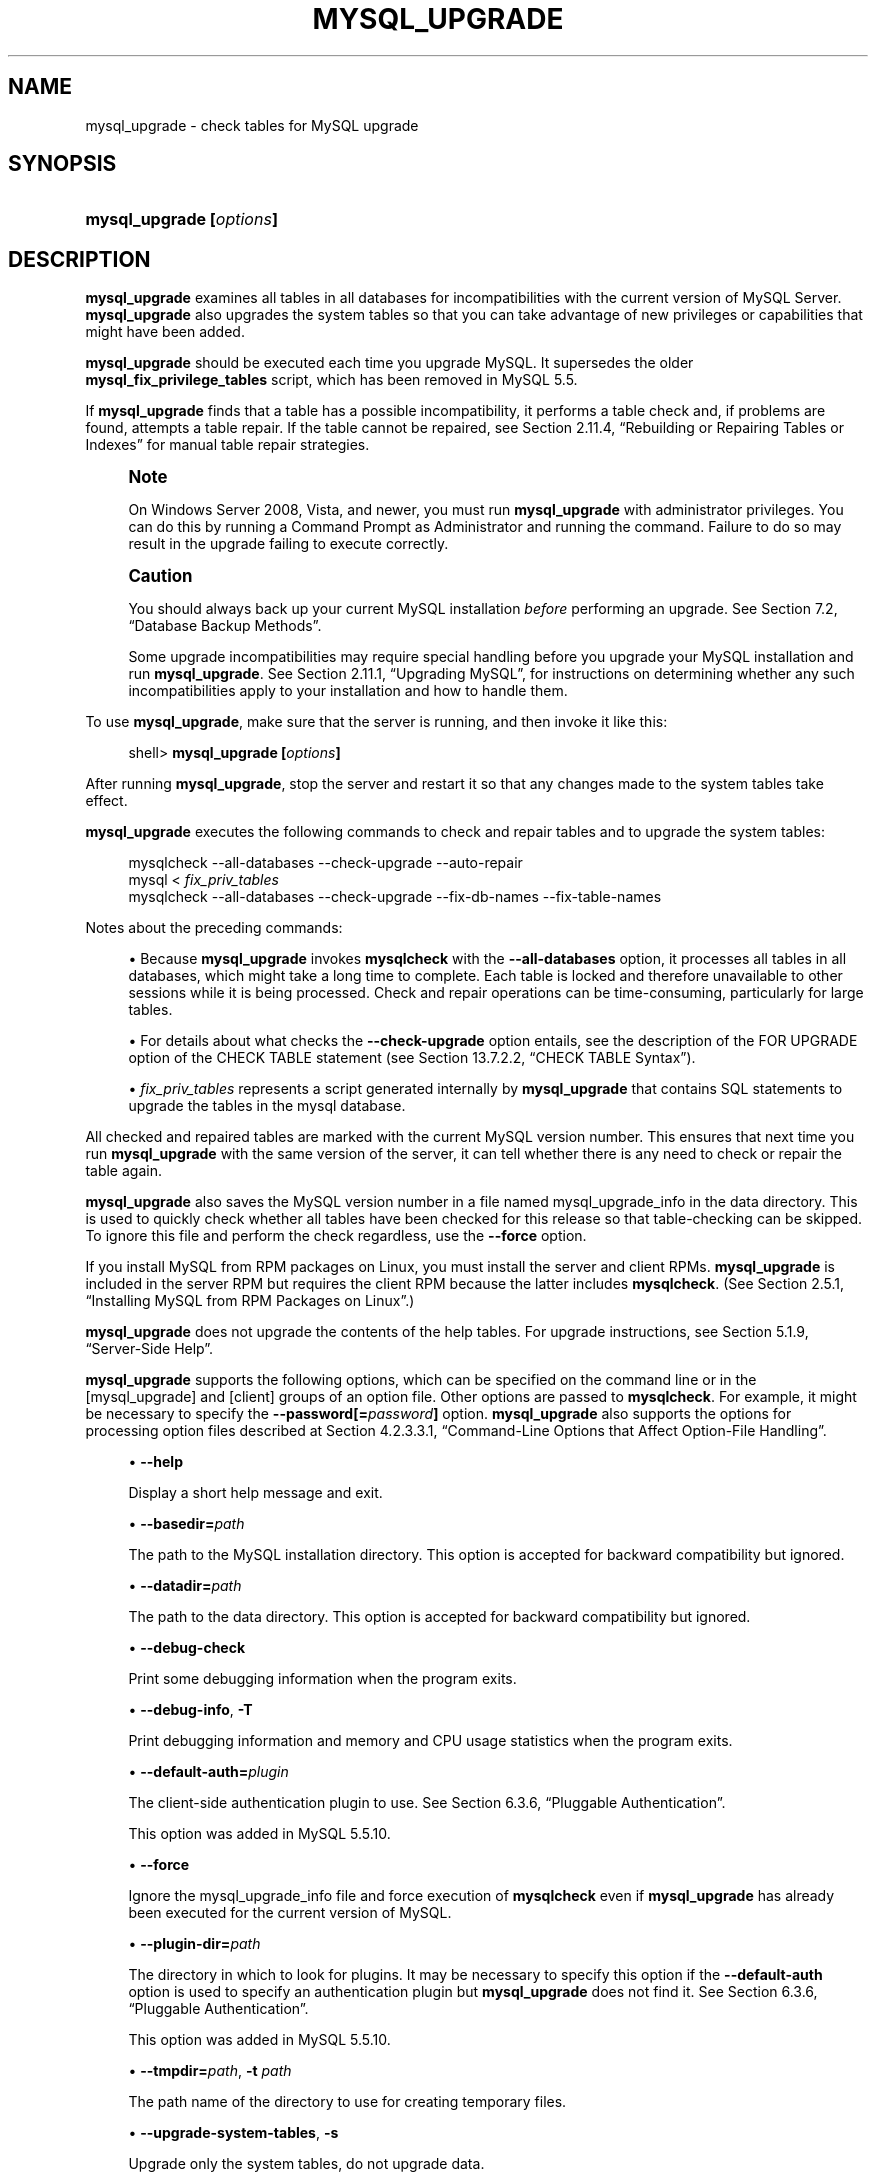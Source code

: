 '\" t
.\"     Title: \fBmysql_upgrade\fR
.\"    Author: [FIXME: author] [see http://docbook.sf.net/el/author]
.\" Generator: DocBook XSL Stylesheets v1.75.2 <http://docbook.sf.net/>
.\"      Date: 07/20/2012
.\"    Manual: MySQL Database System
.\"    Source: MySQL 5.5
.\"  Language: English
.\"
.TH "\FBMYSQL_UPGRADE\FR" "1" "07/20/2012" "MySQL 5\&.5" "MySQL Database System"
.\" -----------------------------------------------------------------
.\" * set default formatting
.\" -----------------------------------------------------------------
.\" disable hyphenation
.nh
.\" disable justification (adjust text to left margin only)
.ad l
.\" -----------------------------------------------------------------
.\" * MAIN CONTENT STARTS HERE *
.\" -----------------------------------------------------------------
.\" mysql_upgrade
.\" upgrading MySQL
.\" MySQL: upgrading
.SH "NAME"
mysql_upgrade \- check tables for MySQL upgrade
.SH "SYNOPSIS"
.HP \w'\fBmysql_upgrade\ [\fR\fB\fIoptions\fR\fR\fB]\fR\ 'u
\fBmysql_upgrade [\fR\fB\fIoptions\fR\fR\fB]\fR
.SH "DESCRIPTION"
.PP
\fBmysql_upgrade\fR
examines all tables in all databases for incompatibilities with the current version of MySQL Server\&.
\fBmysql_upgrade\fR
also upgrades the system tables so that you can take advantage of new privileges or capabilities that might have been added\&.
.PP
\fBmysql_upgrade\fR
should be executed each time you upgrade MySQL\&. It supersedes the older
\fBmysql_fix_privilege_tables\fR
script, which has been removed in MySQL 5\&.5\&.
.PP
If
\fBmysql_upgrade\fR
finds that a table has a possible incompatibility, it performs a table check and, if problems are found, attempts a table repair\&. If the table cannot be repaired, see
Section\ \&2.11.4, \(lqRebuilding or Repairing Tables or Indexes\(rq
for manual table repair strategies\&.
.if n \{\
.sp
.\}
.RS 4
.it 1 an-trap
.nr an-no-space-flag 1
.nr an-break-flag 1
.br
.ps +1
\fBNote\fR
.ps -1
.br
.PP
On Windows Server 2008, Vista, and newer, you must run
\fBmysql_upgrade\fR
with administrator privileges\&. You can do this by running a Command Prompt as Administrator and running the command\&. Failure to do so may result in the upgrade failing to execute correctly\&.
.sp .5v
.RE
.if n \{\
.sp
.\}
.RS 4
.it 1 an-trap
.nr an-no-space-flag 1
.nr an-break-flag 1
.br
.ps +1
\fBCaution\fR
.ps -1
.br
.PP
You should always back up your current MySQL installation
\fIbefore\fR
performing an upgrade\&. See
Section\ \&7.2, \(lqDatabase Backup Methods\(rq\&.
.PP
Some upgrade incompatibilities may require special handling before you upgrade your MySQL installation and run
\fBmysql_upgrade\fR\&. See
Section\ \&2.11.1, \(lqUpgrading MySQL\(rq, for instructions on determining whether any such incompatibilities apply to your installation and how to handle them\&.
.sp .5v
.RE
.PP
To use
\fBmysql_upgrade\fR, make sure that the server is running, and then invoke it like this:
.sp
.if n \{\
.RS 4
.\}
.nf
shell> \fBmysql_upgrade [\fR\fB\fIoptions\fR\fR\fB]\fR
.fi
.if n \{\
.RE
.\}
.PP
After running
\fBmysql_upgrade\fR, stop the server and restart it so that any changes made to the system tables take effect\&.
.PP
\fBmysql_upgrade\fR
executes the following commands to check and repair tables and to upgrade the system tables:
.sp
.if n \{\
.RS 4
.\}
.nf
mysqlcheck \-\-all\-databases \-\-check\-upgrade \-\-auto\-repair
mysql < \fIfix_priv_tables\fR
mysqlcheck \-\-all\-databases \-\-check\-upgrade \-\-fix\-db\-names \-\-fix\-table\-names
.fi
.if n \{\
.RE
.\}
.PP
Notes about the preceding commands:
.sp
.RS 4
.ie n \{\
\h'-04'\(bu\h'+03'\c
.\}
.el \{\
.sp -1
.IP \(bu 2.3
.\}
Because
\fBmysql_upgrade\fR
invokes
\fBmysqlcheck\fR
with the
\fB\-\-all\-databases\fR
option, it processes all tables in all databases, which might take a long time to complete\&. Each table is locked and therefore unavailable to other sessions while it is being processed\&. Check and repair operations can be time\-consuming, particularly for large tables\&.
.RE
.sp
.RS 4
.ie n \{\
\h'-04'\(bu\h'+03'\c
.\}
.el \{\
.sp -1
.IP \(bu 2.3
.\}
For details about what checks the
\fB\-\-check\-upgrade\fR
option entails, see the description of the
FOR UPGRADE
option of the
CHECK TABLE
statement (see
Section\ \&13.7.2.2, \(lqCHECK TABLE Syntax\(rq)\&.
.RE
.sp
.RS 4
.ie n \{\
\h'-04'\(bu\h'+03'\c
.\}
.el \{\
.sp -1
.IP \(bu 2.3
.\}
\fIfix_priv_tables\fR
represents a script generated internally by
\fBmysql_upgrade\fR
that contains SQL statements to upgrade the tables in the
mysql
database\&.
.RE
.PP
All checked and repaired tables are marked with the current MySQL version number\&. This ensures that next time you run
\fBmysql_upgrade\fR
with the same version of the server, it can tell whether there is any need to check or repair the table again\&.
.\" mysql_upgrade_info file: mysql_upgrade
.\" mysql_upgrade: mysql_upgrade_info file
.PP
\fBmysql_upgrade\fR
also saves the MySQL version number in a file named
mysql_upgrade_info
in the data directory\&. This is used to quickly check whether all tables have been checked for this release so that table\-checking can be skipped\&. To ignore this file and perform the check regardless, use the
\fB\-\-force\fR
option\&.
.PP
If you install MySQL from RPM packages on Linux, you must install the server and client RPMs\&.
\fBmysql_upgrade\fR
is included in the server RPM but requires the client RPM because the latter includes
\fBmysqlcheck\fR\&. (See
Section\ \&2.5.1, \(lqInstalling MySQL from RPM Packages on Linux\(rq\&.)
.PP
\fBmysql_upgrade\fR
does not upgrade the contents of the help tables\&. For upgrade instructions, see
Section\ \&5.1.9, \(lqServer-Side Help\(rq\&.
.PP
\fBmysql_upgrade\fR
supports the following options, which can be specified on the command line or in the
[mysql_upgrade]
and
[client]
groups of an option file\&. Other options are passed to
\fBmysqlcheck\fR\&. For example, it might be necessary to specify the
\fB\-\-password[=\fR\fB\fIpassword\fR\fR\fB]\fR
option\&.
\fBmysql_upgrade\fR
also supports the options for processing option files described at
Section\ \&4.2.3.3.1, \(lqCommand-Line Options that Affect Option-File Handling\(rq\&.
.sp
.RS 4
.ie n \{\
\h'-04'\(bu\h'+03'\c
.\}
.el \{\
.sp -1
.IP \(bu 2.3
.\}
.\" mysql_upgrade: help option
.\" help option: mysql_upgrade
\fB\-\-help\fR
.sp
Display a short help message and exit\&.
.RE
.sp
.RS 4
.ie n \{\
\h'-04'\(bu\h'+03'\c
.\}
.el \{\
.sp -1
.IP \(bu 2.3
.\}
.\" mysql_upgrade: basedir option
.\" basedir option: mysql_upgrade
\fB\-\-basedir=\fR\fB\fIpath\fR\fR
.sp
The path to the MySQL installation directory\&. This option is accepted for backward compatibility but ignored\&.
.RE
.sp
.RS 4
.ie n \{\
\h'-04'\(bu\h'+03'\c
.\}
.el \{\
.sp -1
.IP \(bu 2.3
.\}
.\" mysql_upgrade: datadir option
.\" datadir option: mysql_upgrade
\fB\-\-datadir=\fR\fB\fIpath\fR\fR
.sp
The path to the data directory\&. This option is accepted for backward compatibility but ignored\&.
.RE
.sp
.RS 4
.ie n \{\
\h'-04'\(bu\h'+03'\c
.\}
.el \{\
.sp -1
.IP \(bu 2.3
.\}
.\" mysql_upgrade: debug-check option
.\" debug-check option: mysql_upgrade
\fB\-\-debug\-check\fR
.sp
Print some debugging information when the program exits\&.
.RE
.sp
.RS 4
.ie n \{\
\h'-04'\(bu\h'+03'\c
.\}
.el \{\
.sp -1
.IP \(bu 2.3
.\}
.\" mysql_upgrade: debug-info option
.\" debug-info option: mysql_upgrade
\fB\-\-debug\-info\fR,
\fB\-T\fR
.sp
Print debugging information and memory and CPU usage statistics when the program exits\&.
.RE
.sp
.RS 4
.ie n \{\
\h'-04'\(bu\h'+03'\c
.\}
.el \{\
.sp -1
.IP \(bu 2.3
.\}
.\" mysql_upgrade: default-auth option
.\" default-auth option: mysql_upgrade
\fB\-\-default\-auth=\fR\fB\fIplugin\fR\fR
.sp
The client\-side authentication plugin to use\&. See
Section\ \&6.3.6, \(lqPluggable Authentication\(rq\&.
.sp
This option was added in MySQL 5\&.5\&.10\&.
.RE
.sp
.RS 4
.ie n \{\
\h'-04'\(bu\h'+03'\c
.\}
.el \{\
.sp -1
.IP \(bu 2.3
.\}
.\" mysql_upgrade: force option
.\" force option: mysql_upgrade
\fB\-\-force\fR
.sp
Ignore the
mysql_upgrade_info
file and force execution of
\fBmysqlcheck\fR
even if
\fBmysql_upgrade\fR
has already been executed for the current version of MySQL\&.
.RE
.sp
.RS 4
.ie n \{\
\h'-04'\(bu\h'+03'\c
.\}
.el \{\
.sp -1
.IP \(bu 2.3
.\}
.\" mysql_upgrade: plugin-dir option
.\" plugin-dir option: mysql_upgrade
\fB\-\-plugin\-dir=\fR\fB\fIpath\fR\fR
.sp
The directory in which to look for plugins\&. It may be necessary to specify this option if the
\fB\-\-default\-auth\fR
option is used to specify an authentication plugin but
\fBmysql_upgrade\fR
does not find it\&. See
Section\ \&6.3.6, \(lqPluggable Authentication\(rq\&.
.sp
This option was added in MySQL 5\&.5\&.10\&.
.RE
.sp
.RS 4
.ie n \{\
\h'-04'\(bu\h'+03'\c
.\}
.el \{\
.sp -1
.IP \(bu 2.3
.\}
.\" mysql_upgrade: tmpdir option
.\" tmpdir option: mysql_upgrade
\fB\-\-tmpdir=\fR\fB\fIpath\fR\fR,
\fB\-t \fR\fB\fIpath\fR\fR
.sp
The path name of the directory to use for creating temporary files\&.
.RE
.sp
.RS 4
.ie n \{\
\h'-04'\(bu\h'+03'\c
.\}
.el \{\
.sp -1
.IP \(bu 2.3
.\}
.\" mysql_upgrade: upgrade-system-tables option
.\" upgrade-system-tables option: mysql_upgrade
\fB\-\-upgrade\-system\-tables\fR,
\fB\-s\fR
.sp
Upgrade only the system tables, do not upgrade data\&.
.RE
.sp
.RS 4
.ie n \{\
\h'-04'\(bu\h'+03'\c
.\}
.el \{\
.sp -1
.IP \(bu 2.3
.\}
.\" mysql_upgrade: user option
.\" user option: mysql_upgrade
\fB\-\-user=\fR\fB\fIuser_name\fR\fR,
\fB\-u \fR\fB\fIuser_name\fR\fR
.sp
The MySQL user name to use when connecting to the server\&. The default user name is
root\&.
.RE
.sp
.RS 4
.ie n \{\
\h'-04'\(bu\h'+03'\c
.\}
.el \{\
.sp -1
.IP \(bu 2.3
.\}
.\" mysql_upgrade: verbose option
.\" verbose option: mysql_upgrade
\fB\-\-verbose\fR
.sp
Verbose mode\&. Print more information about what the program does\&.
.RE
.sp
.RS 4
.ie n \{\
\h'-04'\(bu\h'+03'\c
.\}
.el \{\
.sp -1
.IP \(bu 2.3
.\}
.\" mysql_upgrade: write-binlog option
.\" write-binlog option: mysql_upgrade
\fB\-\-write\-binlog\fR
.sp
Cause binary logging to be enabled while
\fBmysql_upgrade\fR
runs\&. This is the default behavior; to disable binary logging during the upgrade, use the inverse of this option (that is, start the program with
\fB\-\-skip\-write\-binlog\fR)\&.
.RE
.SH "COPYRIGHT"
.br
.PP
Copyright \(co 1997, 2012, Oracle and/or its affiliates. All rights reserved.
.PP
This documentation is free software; you can redistribute it and/or modify it only under the terms of the GNU General Public License as published by the Free Software Foundation; version 2 of the License.
.PP
This documentation is distributed in the hope that it will be useful, but WITHOUT ANY WARRANTY; without even the implied warranty of MERCHANTABILITY or FITNESS FOR A PARTICULAR PURPOSE. See the GNU General Public License for more details.
.PP
You should have received a copy of the GNU General Public License along with the program; if not, write to the Free Software Foundation, Inc., 51 Franklin Street, Fifth Floor, Boston, MA 02110-1301 USA or see http://www.gnu.org/licenses/.
.sp
.SH "SEE ALSO"
For more information, please refer to the MySQL Reference Manual,
which may already be installed locally and which is also available
online at http://dev.mysql.com/doc/.
.SH AUTHOR
Oracle Corporation (http://dev.mysql.com/).
